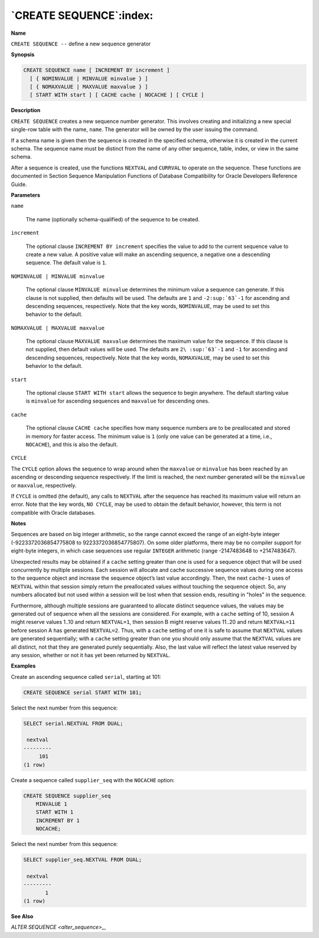 .. _create_sequence:

************************
`CREATE SEQUENCE`:index:
************************

**Name**

``CREATE SEQUENCE --`` define a new sequence generator

**Synopsis**

.. code-block:: text 

    CREATE SEQUENCE name [ INCREMENT BY increment ]
      [ { NOMINVALUE | MINVALUE minvalue } ]
      [ { NOMAXVALUE | MAXVALUE maxvalue } ]
      [ START WITH start ] [ CACHE cache | NOCACHE ] [ CYCLE ]

**Description**

``CREATE SEQUENCE`` creates a new sequence number generator. This involves
creating and initializing a new special single-row table with the name,
``name``. The generator will be owned by the user issuing the command.

If a schema name is given then the sequence is created in the specified
schema, otherwise it is created in the current schema. The sequence name
must be distinct from the name of any other sequence, table, index, or
view in the same schema.

After a sequence is created, use the functions ``NEXTVAL`` and ``CURRVAL`` to
operate on the sequence. These functions are documented in Section
Sequence Manipulation Functions of Database Compatibility for Oracle Developers Reference Guide.

**Parameters**

``name``

    The name (optionally schema-qualified) of the sequence to be created.

``increment``

    The optional clause ``INCREMENT BY increment`` specifies the value to add
    to the current sequence value to create a new value. A positive value
    will make an ascending sequence, a negative one a descending sequence.
    The default value is ``1``.

``NOMINVALUE | MINVALUE minvalue``

    The optional clause ``MINVALUE minvalue`` determines the minimum value a
    sequence can generate. If this clause is not supplied, then defaults
    will be used. The defaults are ``1`` and ``-2:sup:`63`-1`` for ascending and
    descending sequences, respectively. Note that the key words, ``NOMINVALUE``,
    may be used to set this behavior to the default.

``NOMAXVALUE | MAXVALUE maxvalue``

    The optional clause ``MAXVALUE maxvalue`` determines the maximum value for
    the sequence. If this clause is not supplied, then default values will
    be used. The defaults are ``2\ :sup:`63`-1`` and ``-1`` for ascending and
    descending sequences, respectively. Note that the key words, ``NOMAXVALUE``,
    may be used to set this behavior to the default.

``start``

    The optional clause ``START WITH start`` allows the sequence to begin
    anywhere. The default starting value is ``minvalue`` for ascending
    sequences and ``maxvalue`` for descending ones.

``cache``

    The optional clause ``CACHE cache`` specifies how many sequence numbers
    are to be preallocated and stored in memory for faster access. The
    minimum value is ``1`` (only one value can be generated at a time, i.e.,
    ``NOCACHE``), and this is also the default.

``CYCLE``

The ``CYCLE`` option allows the sequence to wrap around when the ``maxvalue``
or ``minvalue`` has been reached by an ascending or descending sequence
respectively. If the limit is reached, the next number generated will be
the ``minvalue`` or ``maxvalue``, respectively.

If ``CYCLE`` is omitted (the default), any calls to ``NEXTVAL`` after the
sequence has reached its maximum value will return an error. Note that
the key words, ``NO CYCLE``, may be used to obtain the default behavior,
however, this term is not compatible with Oracle databases.

**Notes**

Sequences are based on big integer arithmetic, so the range cannot
exceed the range of an eight-byte integer (-9223372036854775808 to
9223372036854775807). On some older platforms, there may be no compiler
support for eight-byte integers, in which case sequences use regular
``INTEGER`` arithmetic (range -2147483648 to +2147483647).

Unexpected results may be obtained if a ``cache`` setting greater than one
is used for a sequence object that will be used concurrently by multiple
sessions. Each session will allocate and cache successive sequence
values during one access to the sequence object and increase the
sequence object’s last value accordingly. Then, the next ``cache-1`` uses
of ``NEXTVAL`` within that session simply return the preallocated values
without touching the sequence object. So, any numbers allocated but not
used within a session will be lost when that session ends, resulting in
"holes" in the sequence.

Furthermore, although multiple sessions are guaranteed to allocate
distinct sequence values, the values may be generated out of sequence
when all the sessions are considered. For example, with a ``cache``
setting of 10, session A might reserve values 1..10 and return
``NEXTVAL=1``, then session B might reserve values 11..20 and return
``NEXTVAL=11`` before session A has generated ``NEXTVAL=2``. Thus, with a
``cache`` setting of one it is safe to assume that ``NEXTVAL`` values are
generated sequentially; with a ``cache`` setting greater than one you
should only assume that the ``NEXTVAL`` values are all distinct, not that
they are generated purely sequentially. Also, the last value will
reflect the latest value reserved by any session, whether or not it has
yet been returned by ``NEXTVAL``.

**Examples**

Create an ascending sequence called ``serial``, starting at 101:

.. code-block:: text

    CREATE SEQUENCE serial START WITH 101;

Select the next number from this sequence:

.. code-block:: text

    SELECT serial.NEXTVAL FROM DUAL;

     nextval
    ---------
         101
    (1 row)

Create a sequence called ``supplier_seq`` with the ``NOCACHE`` option:

.. code-block:: text

    CREATE SEQUENCE supplier_seq
        MINVALUE 1
        START WITH 1
        INCREMENT BY 1
        NOCACHE;

Select the next number from this sequence:

.. code-block:: text

    SELECT supplier_seq.NEXTVAL FROM DUAL;

     nextval
    ---------
           1
    (1 row)

**See Also**


`ALTER SEQUENCE <alter_sequence>_`, 
